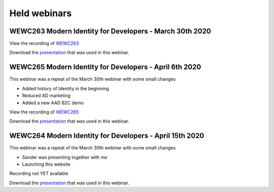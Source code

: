 Held webinars
===========================


WEWC263 Modern Identity for Developers - March 30th 2020    
--------------------------------------------------------

View the recording of WEWC263_

.. _WEWC263 : https://portal.meets4b.com/Join?e=d07d550c-19db-4714-ad74-5e7359e7c4fe 

Download the `presentation`__ that was used in this webinar.

.. __ : https://github.com/RonnyA/ModernIdentity/raw/master/pdf/Modern%20Identity%20for%20Developers-v1.pdf



WEWC265 Modern Identity for Developers - April 6th 2020
-------------------------------------------------------

This webinar was a repeat of the March 30th webinar with some small changes

* Added history of Identity in the beginning
* Reduced AD marketing 
* Added a new AAD B2C demo

View the recording of WEWC265_

.. _WEWC265 : https://portal.meets4b.com/JoinCertain/Lobby?e=88e67684-ca5a-4da9-8c56-b8b72e463c5c

Download the `presentation`__ that was used in this webinar.

.. __ : https://github.com/RonnyA/ModernIdentity/raw/master/pdf/Modern%20Identity%20for%20Developers-v2.pdf


WEWC264 Modern Identity for Developers - April 15th 2020
--------------------------------------------------------

This webinar was a repeat of the March 30th webinar with some small changes

* Sander was presenting together with me
* Launching this website 

Recording not YET available

Download the `presentation`__ that was used in this webinar.

.. __ : https://github.com/RonnyA/ModernIdentity/raw/master/pdf/Modern%20Identity%20for%20Developers-v3.pdf